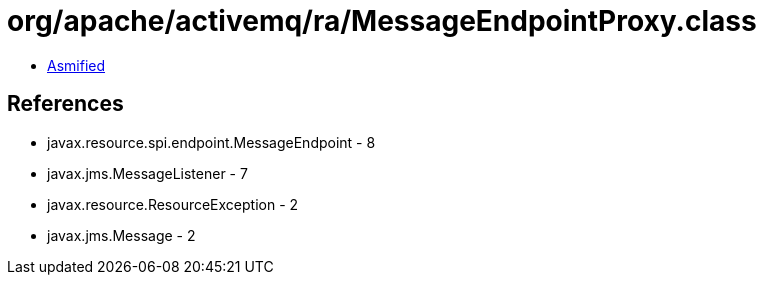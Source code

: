 = org/apache/activemq/ra/MessageEndpointProxy.class

 - link:MessageEndpointProxy-asmified.java[Asmified]

== References

 - javax.resource.spi.endpoint.MessageEndpoint - 8
 - javax.jms.MessageListener - 7
 - javax.resource.ResourceException - 2
 - javax.jms.Message - 2
